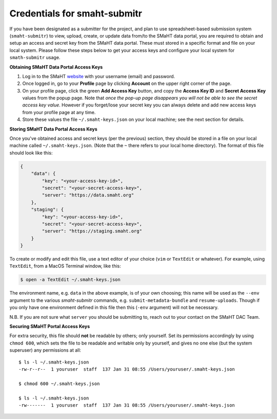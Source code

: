 =============================
Credentials for smaht-submitr
=============================

If you have been designated as a submitter for the project,
and plan to use spreadsheet-based submission system (``smaht-submitr``)
to view, upload, create, or update data from/to the SMaHT data portal,
you are required to obtain and setup an access and secret key from the SMaHT data portal.
These must stored in a specific format and file on your local system.
Please follow these steps below to get your access keys and configure your local system for ``smath-submitr`` usage.

**Obtaining SMaHT Data Portal Access Keys**

#. Log in to the SMaHT `website <https://data.smaht.org>`_ with your username (email) and password.
#. Once logged in, go to your **Profile** page by clicking **Account** on the upper right corner of the page.
#. On your profile page, click the green **Add Access Key** button, and copy the **Access Key ID** and **Secret Access Key** values from the popup page. Note that *once the pop-up page disappears you will not be able to see the secret access key value*. However if you forget/lose your secret key you can always delete and add new access keys from your profile page at any time.
#. Store these values the file ``~/.smaht-keys.json`` on your local machine; see the next section for details.

**Storing SMaHT Data Portal Access Keys**

Once you've obtained access and secret keys (per the previous) section,
they should be stored in a file on your local machine called ``~/.smaht-keys.json``.
(Note that the ``~`` there refers to your local home directory).
The format of this file should look like this:

.. code-block::

   {
       "data": {
           "key": "<your-access-key-id>",
           "secret": "<your-secret-access-key>",
           "server": "https://data.smaht.org"
       },
       "staging": {
           "key": "<your-access-key-id>",
           "secret": "<your-secret-access-key>",
           "server": "https://staging.smaht.org"
       }
   }

To create or modify and edit this file, use a text editor of your choice (``vim`` or ``TextEdit`` or whatever).
For example, using ``TextEdit``, from a MacOS Terminal window, like this:

.. code-block::

    $ open -a TextEdit ~/.smaht-keys.json

The environment name, e.g. ``data`` in the above example, is of your own choosing; this name will be used
as the ``--env`` argument to the various `smaht-submitr` commands, e.g. ``submit-metadata-bundle`` and ``resume-uploads``.
Though if you only have one environment defined in this file then this (``-env`` argument) will not be necessary.

N.B. If you are not sure what ``server`` you should be submitting to, reach out to your contact on the SMaHT DAC Team.

**Securing SMaHT Portal Access Keys**

For extra security, this file should **not** be readable by others; only yourself.
Set its permissions accordingly by using ``chmod 600``,
which sets the file to be readable and writable only by yourself,
and gives no one else (but the system superuser) any permissions at all::

   $ ls -l ~/.smaht-keys.json
   -rw-r--r--  1 youruser  staff  137 Jan 31 08:55 /Users/youruser/.smaht-keys.json

   $ chmod 600 ~/.smaht-keys.json

   $ ls -l ~/.smaht-keys.json
   -rw-------  1 youruser  staff  137 Jan 31 08:55 /Users/youruser/.smaht-keys.json

